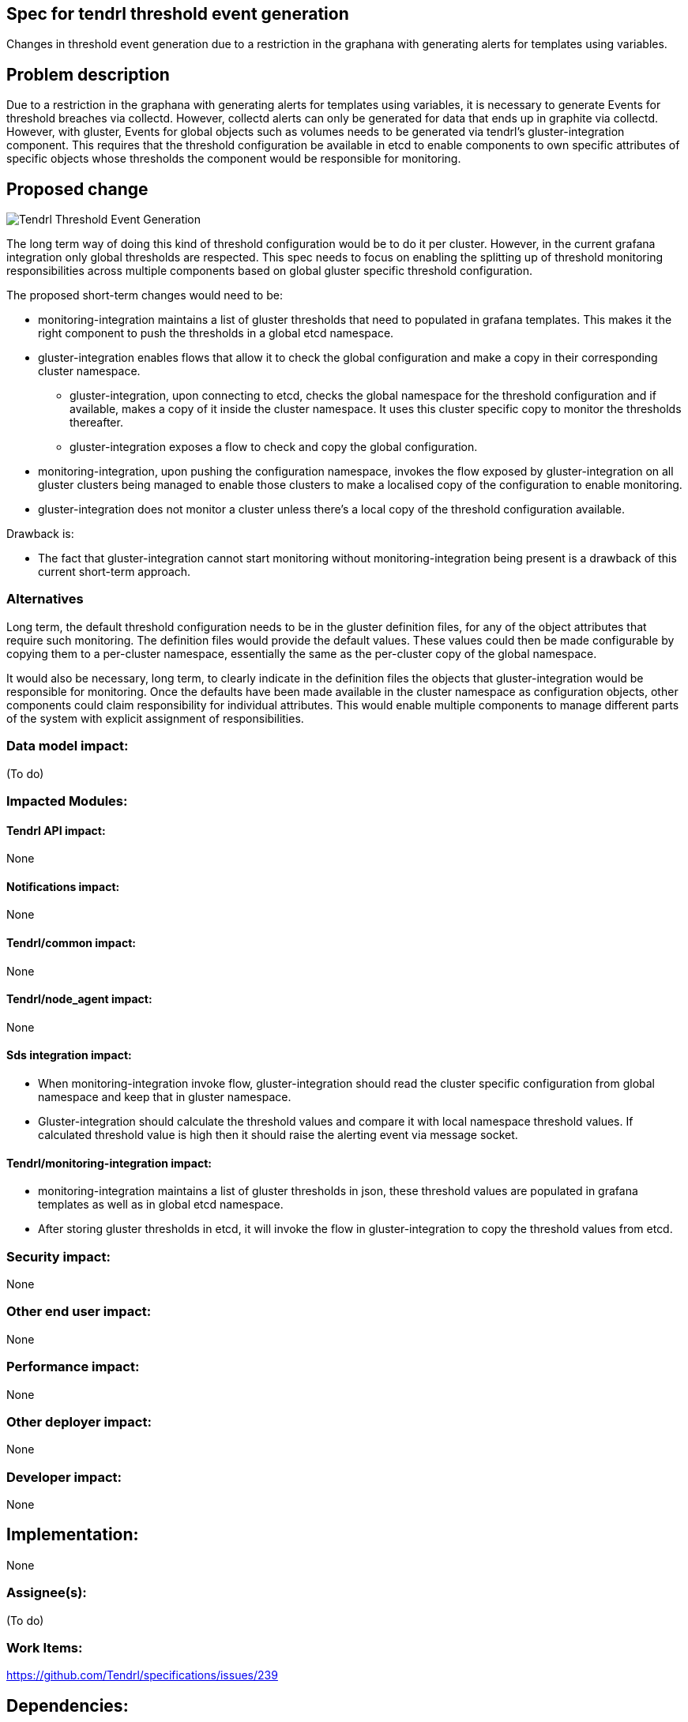 :imagesdir: ./images
== Spec for tendrl threshold event generation

Changes in threshold event generation due to a restriction in the graphana with
generating alerts for templates using variables.


== Problem description

Due to a restriction in the graphana with generating alerts for templates using
variables, it is necessary to generate Events for threshold breaches via collectd.
However, collectd alerts can only be generated for data that ends up in graphite
via collectd. However, with gluster, Events for global objects such as volumes
needs to be generated via tendrl's gluster-integration component. This requires
that the threshold configuration be available in etcd to enable components to own
specific attributes of specific objects whose thresholds the component would be
responsible for monitoring.


== Proposed change

image::tendrl_threshold_event_generation.png[Tendrl Threshold Event Generation]

The long term way of doing this kind of threshold configuration would be to do
it per cluster. However, in the current grafana integration only global thresholds
are respected. This spec needs to focus on enabling the splitting up of threshold
monitoring responsibilities across multiple components based on global gluster
specific threshold configuration.

The proposed short-term changes would need to be:

* monitoring-integration maintains a list of gluster thresholds that need to
  populated in grafana templates. This makes it the right component to push the
  thresholds in a global etcd namespace.
* gluster-integration enables flows that allow it to check the global configuration
  and make a copy in their corresponding cluster namespace.
** gluster-integration, upon connecting to etcd, checks the global namespace for
   the threshold configuration and if available, makes a copy of it inside the cluster
   namespace. It uses this cluster specific copy to monitor the thresholds thereafter.
** gluster-integration exposes a flow to check and copy the global configuration.
* monitoring-integration, upon pushing the configuration namespace, invokes the
  flow exposed by gluster-integration on all gluster clusters being managed to
  enable those clusters to make a localised copy of the configuration to enable
  monitoring.
* gluster-integration does not monitor a cluster unless there's a local copy of
  the threshold configuration available.

Drawback is:

* The fact that gluster-integration cannot start monitoring without monitoring-integration
being present is a drawback of this current short-term approach.


=== Alternatives

Long term, the default threshold configuration needs to be in the gluster definition
files, for any of the object attributes that require such monitoring. The definition
files would provide the default values. These values could then be made configurable
by copying them to a per-cluster namespace, essentially the same as the per-cluster
copy of the global namespace.

It would also be necessary, long term, to clearly indicate in the definition files
the objects that gluster-integration would be responsible for monitoring. Once the
defaults have been made available in the cluster namespace as configuration objects,
other components could claim responsibility for individual attributes. This would
enable multiple components to manage different parts of the system with explicit
assignment of responsibilities.


=== Data model impact:

(To do)


=== Impacted Modules:

==== Tendrl API impact:

None

==== Notifications impact:

None

==== Tendrl/common impact:

None


==== Tendrl/node_agent impact:

None

==== Sds integration impact:

* When monitoring-integration invoke flow, gluster-integration should read the
  cluster specific configuration from global namespace and keep that in gluster
  namespace.
* Gluster-integration should calculate the threshold values and compare it with local
  namespace threshold values. If calculated threshold value is high then it should
  raise the alerting event via message socket.

==== Tendrl/monitoring-integration impact:

* monitoring-integration maintains a list of gluster thresholds in json, these
  threshold values are populated in grafana templates as well as in global etcd namespace.
* After storing gluster thresholds in etcd, it will invoke the flow in gluster-integration
  to copy the threshold values from etcd.

=== Security impact:

None

=== Other end user impact:

None

=== Performance impact:

None

=== Other deployer impact:

None

=== Developer impact:

None

== Implementation:

None

=== Assignee(s):

(To do)

=== Work Items:

https://github.com/Tendrl/specifications/issues/239

== Dependencies:

None

== Testing:

* Check threshold related alerts are raised from gluster-integration correctly.

== Documentation impact:

None

== References:

None
